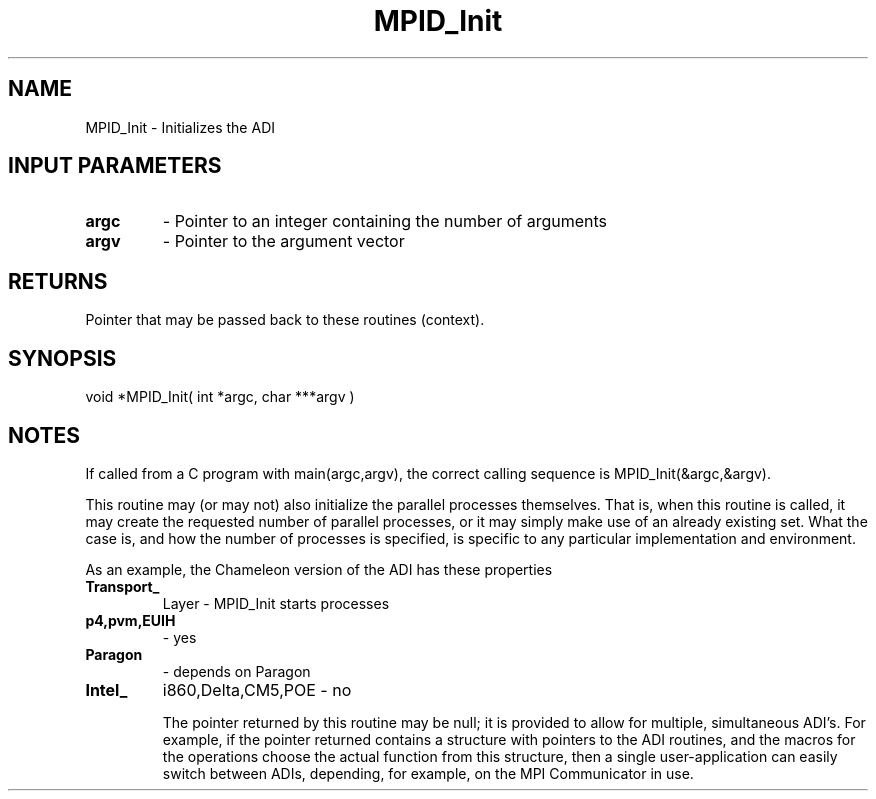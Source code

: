 .TH MPID_Init 5 "10/10/1994" " " "ADI"
.SH NAME
MPID_Init \- Initializes the ADI

.SH INPUT PARAMETERS
.PD 0
.TP
.B argc 
- Pointer to an integer containing the number of arguments
.PD 1
.PD 0
.TP
.B argv 
- Pointer to the argument vector
.PD 1

.SH RETURNS
Pointer that may be passed back to these routines (context).

.SH SYNOPSIS
.nf
void *MPID_Init( int *argc, char ***argv )
.fi

.SH NOTES
If called from a C program with main(argc,argv), the correct calling
sequence is MPID_Init(&argc,&argv).

This routine may (or may not) also initialize the parallel processes
themselves.  That is, when this routine is called, it may create the
requested number of parallel processes, or it may simply make use of
an already existing set.  What the case is, and how the number of
processes is specified, is specific to any particular implementation
and environment.

As an example, the Chameleon version of the ADI has these properties
.PD 0
.TP
.B Transport_ 
Layer  -            MPID_Init starts processes
.PD 1
.br
.PD 0
.TP
.B p4,pvm,EUIH 
-                 yes
.PD 1
.PD 0
.TP
.B Paragon 
-                       depends on Paragon 
.PD 1
.PD 0
.TP
.B Intel_ 
i860,Delta,CM5,POE -   no
.PD 1
.br

The pointer returned by this routine may be null; it is provided to allow
for multiple, simultaneous ADI's.  For example, if the pointer returned
contains a structure with pointers to the ADI routines, and the macros
for the operations choose the actual function from this structure, then
a single user-application can easily switch between ADIs, depending,
for example, on the MPI Communicator in use.
